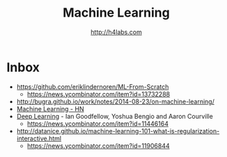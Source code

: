 #+STARTUP: showall
#+TITLE: Machine Learning
#+AUTHOR: http://h4labs.com
#+EMAIL: melling@h4labs.com

* Inbox

+ https://github.com/eriklindernoren/ML-From-Scratch
 - https://news.ycombinator.com/item?id=13732288
+ http://bugra.github.io/work/notes/2014-08-23/on-machine-learning/
+ [[https://news.ycombinator.com/item?id=10782909][Machine Learning - HN]]
+ [[http://www.deeplearningbook.org][Deep Learning]] - Ian Goodfellow, Yoshua Bengio and Aaron Courville
 - https://news.ycombinator.com/item?id=11446164
+ http://datanice.github.io/machine-learning-101-what-is-regularization-interactive.html
 - https://news.ycombinator.com/item?id=11906844
 
